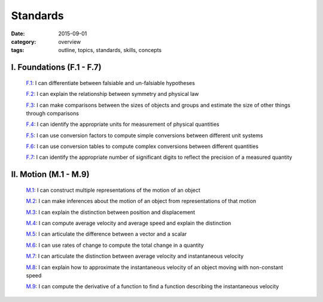 Standards
#########

:date: 2015-09-01
:category: overview
:tags: outline, topics, standards, skills, concepts



I. Foundations (F.1 - F.7)
--------------------------

   `F.1`_: I can differentiate between falsiable and un-falsiable hypotheses

   `F.2`_:  I can explain the relationship between symmetry and physical law

   `F.3`_: I can make comparisons between the sizes of objects and groups and estimate the size of other things through comparisons

   `F.4`_: I can identify the appropriate units for measurement of physical quantities

   `F.5`_: I can use conversion factors to compute simple conversions between different unit systems

   `F.6`_: I can use conversion tables to compute complex conversions between different quantities

   `F.7`_: I can identify the appropriate number of significant digits to reflect the precision of a measured quantity


.. _F.1: tags.html#F.1-ref
.. _F.2: tags.html#F.2-ref
.. _F.3: tags.html#F.3-ref
.. _F.4: tags.html#F.4-ref
.. _F.5: tags.html#F.5-ref
.. _F.6: tags.html#F.6-ref
.. _F.7: tags.html#F.7-ref


II.  Motion (M.1 - M.9)
-----------------------

   `M.1`_: I can construct multiple representations of the motion of an object

   `M.2`_: I can make inferences about the motion of an object from representations of that motion

   `M.3`_: I can explain the distinction between position and displacement

   `M.4`_: I can compute average velocity and average speed and explain the distinction

   `M.5`_: I can articulate the difference between a vector and a scalar

   `M.6`_: I can use rates of change to compute the total change in a quantity

   `M.7`_: I can articulate the distinction between average velocity and instantaneous velocity

   `M.8`_: I can explain how to approximate the instantaneous velocity of an object moving with non-constant speed

   `M.9`_: I can compute the derivative of a function to find a function describing the instantaneous velocity


.. _M.1: tags.html#M.1-ref
.. _M.2: tags.html#M.2-ref
.. _M.3: tags.html#M.3-ref
.. _M.4: tags.html#M.4-ref
.. _M.5: tags.html#M.5-ref
.. _M.6: tags.html#M.6-ref
.. _M.7: tags.html#M.7-ref
.. _M.8: tags.html#M.8-ref
.. _M.9: tags.html#M.9-ref


